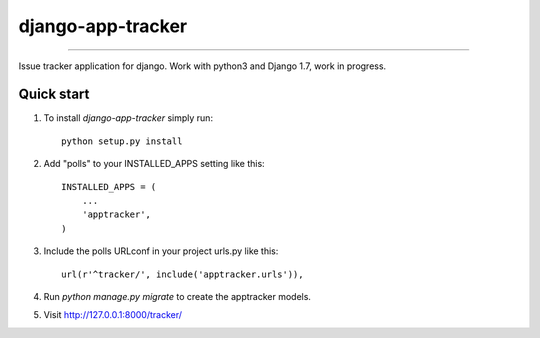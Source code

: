=============================
django-app-tracker
=============================

.. image:: https://travis-ci.org/poulp/django-app-tracker.svg
    :target: https://travis-ci.org/poulp/django-app-tracker

.. image:: https://requires.io/github/poulp/django-app-tracker/requirements.svg?branch=master
     :target: https://requires.io/github/poulp/django-app-tracker/requirements/?branch=master
     :alt: Requirements Status

.. image:: https://coveralls.io/repos/poulp/django-app-tracker/badge.svg?branch=master
     :target: https://coveralls.io/r/poulp/django-app-tracker?branch=master
     :alt: Coverage

------------------------

Issue tracker application for django. Work with python3 and Django 1.7, work in progress.

Quick start
-----------

1. To install `django-app-tracker` simply run::

    python setup.py install

2. Add "polls" to your INSTALLED_APPS setting like this::

    INSTALLED_APPS = (
        ...
        'apptracker',
    )

3. Include the polls URLconf in your project urls.py like this::

    url(r'^tracker/', include('apptracker.urls')),

4. Run `python manage.py migrate` to create the apptracker models.

5. Visit http://127.0.0.1:8000/tracker/

.. image:: http://zestedesavoir.com/media/galleries/1485/c623e024-650d-41e9-a1d3-de4e04bf91d6.png
     :alt: Issues
